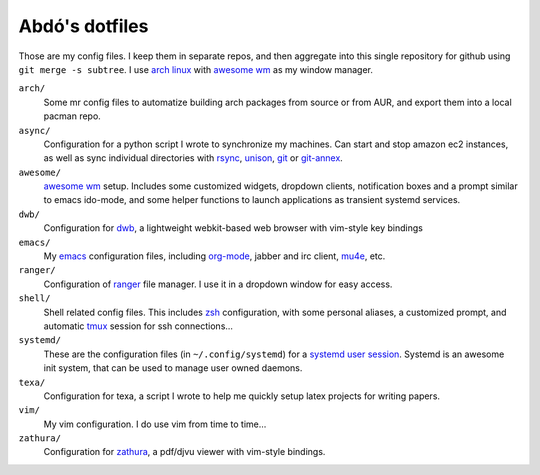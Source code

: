 ===============
Abdó's dotfiles
===============

Those are my config files. I keep them in separate repos, and then aggregate
into this single repository for github using ``git merge -s subtree``. I use
`arch linux`_ with `awesome wm`_ as my window manager.

``arch/``
  Some mr config files to automatize building arch packages from source or from
  AUR, and export them into a local pacman repo.

``async/``
  Configuration for a python script I wrote to synchronize my machines. Can
  start and stop amazon ec2 instances, as well as sync individual directories
  with rsync_, unison_, git_ or git-annex_.

``awesome/``
  `awesome wm`_ setup. Includes some customized widgets, dropdown clients,
  notification boxes and a prompt similar to emacs ido-mode, and some helper
  functions to launch applications as transient systemd services.

``dwb/``
  Configuration for dwb_, a lightweight webkit-based web browser with vim-style
  key bindings

``emacs/``
  My emacs_ configuration files, including org-mode_, jabber and irc client,
  mu4e_, etc.

``ranger/``
  Configuration of ranger_ file manager. I use it in a dropdown window for
  easy access.

``shell/``
  Shell related config files. This includes zsh_ configuration, with some
  personal aliases, a customized prompt, and automatic tmux_ session for ssh
  connections...

``systemd/`` 
  These are the configuration files (in ``~/.config/systemd``) for a `systemd
  user session`_. Systemd is an awesome init system, that can be used to manage
  user owned daemons.

``texa/``
  Configuration for texa, a script I wrote to help me quickly setup latex
  projects for writing papers.

``vim/``
  My vim configuration. I do use vim from time to time...

``zathura/``
  Configuration for `zathura`_, a pdf/djvu viewer with vim-style bindings.

.. _`arch linux`: https://www.archlinux.org
.. _`rsync`: http://rsync.samba.org
.. _`unison`: http://www.cis.upenn.edu/~bcpierce/unison
.. _`git`: http://git-scm.com
.. _`git-annex`: https://git-annex.branchable.com
.. _`awesome wm`: http://awesome.naquadah.org
.. _`dwb`: http://portix.bitbucket.org/dwb
.. _`emacs`: http://www.gnu.org/software/emacs
.. _`org-mode`: http://orgmode.org
.. _`mu4e`: http://www.djcbsoftware.nl/code/mu/mu4e.html
.. _ranger: http://ranger.nongnu.org
.. _zsh: http://www.zsh.org
.. _tmux: http://tmux.sourceforge.net
.. _`systemd user session`: https://wiki.archlinux.org/index.php/Systemd/User
.. _systemd: http://www.freedesktop.org/wiki/Software/systemd
.. _vim: http://www.vim.org
.. _zathura: http://pwmt.org/projects/zathura
